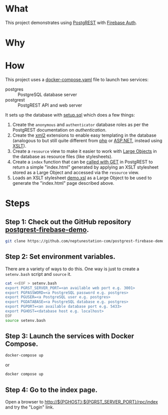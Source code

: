 #+STARTUP: indent

* What

This project demonstrates using [[https://postgrest.org][PostgREST]] with [[https://firebase.google.com/products/auth][Firebase Auth]].

* Why

* How

This project uses a [[file:docker-compose.yaml][docker-compose.yaml]] file to launch two services:

- postgres :: PostgreSQL database server
- postgrest :: PostgREST API and web server

It sets up the database with [[file:initdb.d-postgres/setup.sql][setup.sql]] which does a few things:

1. Create the ~anonymous~ and ~authenticator~ database roles as per
   the PostgREST documentation on [[authentication]].
2. Create the [[https://www.postgresql.org/docs/current/xml2.html][xml2]] extensions to enable easy templating in the
   database (analogous to but still quite different from [[https://www.php.net/][php]] or
   [[https://dotnet.microsoft.com/en-us/apps/aspnet][ASP.NET]], instead using [[https://www.w3.org/TR/xslt20/][XSLT]]).
3. Create a ~resource~ view to make it easier to work with [[https://www.postgresql.org/docs/current/largeobjects.html][Large Objects]]
   in the database as resource files (like stylesheets).
4. Create a ~index~ function that can be [[https://postgrest.org/en/stable/references/api/stored_procedures.html#calling-with-get][called with GET]] in PostgREST
   to return a simple "index.html" generated by applying an XSLT
   stylesheet stored as a Large Object and accessed via the ~resource~
   view.
5. Loads an XSLT stylesheet [[file:initdb.d-postgres/demo.xsl][demo.xsl]] as a Large Object to be used to
   generate the "index.html" page described above.

* Steps

** Step 1:  Check out the GitHub repository [[https://github.com/neptunestation-com/postgrest-firebase-demo][postgrest-firebase-demo]].

#+begin_src bash
  git clone https://github.com/neptunestation-com/postgrest-firebase-demo.git
#+end_src

** Step 2:  Set environment variables.

There are a variety of ways to do this.  One way is just to create a
~setenv.bash~ script and ~source~ it.

#+begin_src bash
  cat <<EOF > setenv.bash
  export PGRST_SERVER_PORT=<an available web port e.g. 3001>
  export PGPASSWORD=<a PostgreSQL password e.g. postgres>
  export PGUSER=<a PostgreSQL user e.g. postgres>
  export PGDATABASE=<a PostgreSQL database e.g. postgres>
  export PGPORT=<an available database port e.g. 5433> 
  export PGHOST=<database host e.g. localhost>
  EOF
  source setenv.bash
#+end_src

#+RESULTS:

** Step 3:  Launch the services with Docker Compose.

#+begin_src bash
  docker-compose up
#+end_src

or

#+begin_src bash
  docker compose up
#+end_src

** Step 4:  Go to the index page.

Open a browser to [[http://${PGHOST}:${PGRST_SERVER_PORT}/rpc/index]] and try the
"Login" link.
